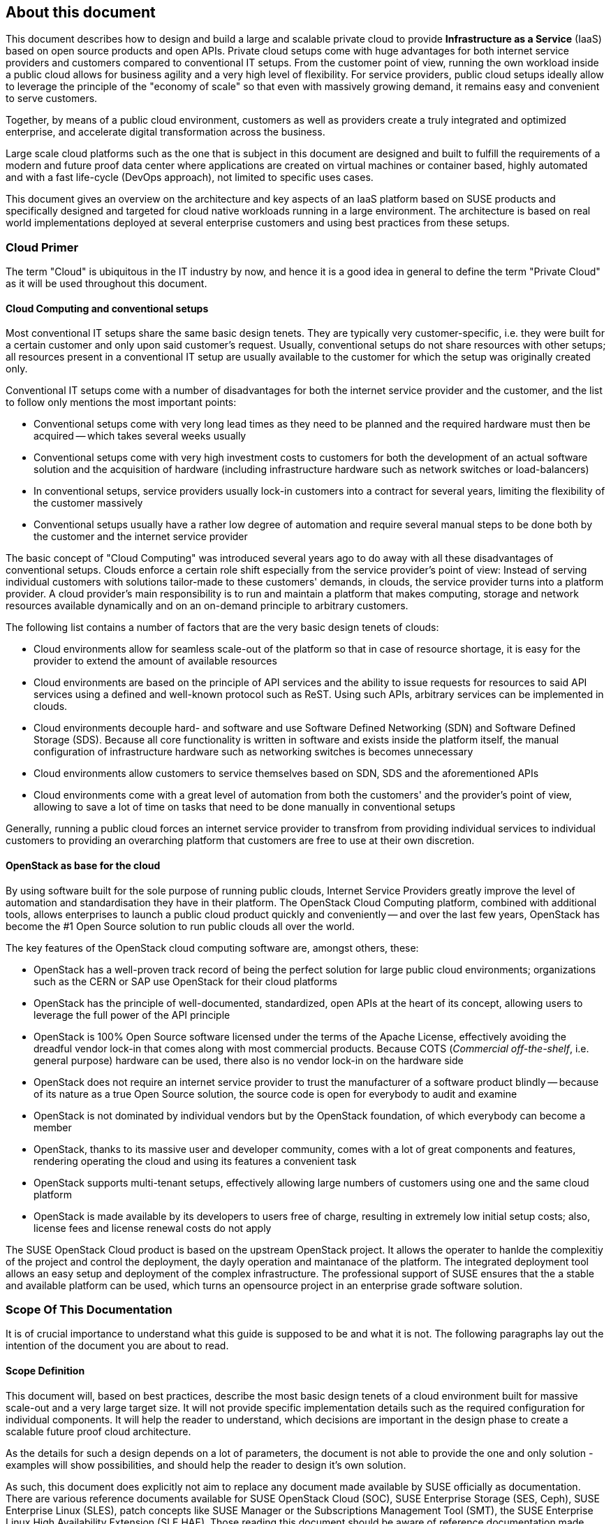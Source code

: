 == About this document

This document describes how to design and build a large and scalable
private cloud to provide *Infrastructure as a Service* (IaaS) based on
open source products and open APIs. Private cloud setups come with huge
advantages for both internet service providers and customers compared to
conventional IT setups. From the customer point of view, running the own
workload inside a public cloud allows for business agility and a very
high level of flexibility. For service providers, public cloud setups
ideally allow to leverage the principle of the "economy of scale" so
that even with massively growing demand, it remains easy and convenient
to serve customers.

Together, by means of a public cloud environment, customers as well as
providers create a truly integrated and optimized enterprise, and
accelerate digital transformation across the business.

Large scale cloud platforms such as the one that is subject in this document
are designed and built to fulfill the requirements of a modern and
future proof data center where applications are created on virtual
machines or container based, highly automated and with a fast life-cycle
(DevOps approach), not limited to specific uses cases.

This document gives an overview on the architecture and key aspects of
an IaaS platform based on SUSE products and specifically designed and
targeted for cloud native workloads running in a large environment. The
architecture is based on real world implementations deployed at several
enterprise customers and using best practices from these setups.

=== Cloud Primer

The term "Cloud" is ubiquitous in the IT industry by now, and hence it
is a good idea in general to define the term "Private Cloud" as it will
be used throughout this document.

==== Cloud Computing and conventional setups

Most conventional IT setups share the same basic design tenets. They are
typically very customer-specific, i.e. they were built for a certain
customer and only upon said customer's request. Usually, conventional
setups do not share resources with other setups; all resources present
in a conventional IT setup are usually available to the customer for
which the setup was originally created only.

Conventional IT setups come with a number of disadvantages for both the
internet service provider and the customer, and the list to follow only
mentions the most important points:

- Conventional setups come with very long lead times as they need to be
  planned and the required hardware must then be acquired -- which takes
  several weeks usually

- Conventional setups come with very high investment costs to customers
  for both the development of an actual software solution and the
  acquisition of hardware (including infrastructure hardware such as
  network switches or load-balancers)

- In conventional setups, service providers usually lock-in customers
  into a contract for several years, limiting the flexibility of the
  customer massively

- Conventional setups usually have a rather low degree of automation and
  require several manual steps to be done both by the customer and the
  internet service provider

The basic concept of "Cloud Computing" was introduced several years ago
to do away with all these disadvantages of conventional setups. Clouds
enforce a certain role shift especially from the service provider's
point of view: Instead of serving individual customers with solutions
tailor-made to these customers' demands, in clouds, the service provider
turns into a platform provider. A cloud provider's main responsibility
is to run and maintain a platform that makes computing, storage and
network resources available dynamically and on an on-demand principle to
arbitrary customers.

The following list contains a number of factors that are the very basic
design tenets of clouds:

- Cloud environments allow for seamless scale-out of the platform
  so that in case of resource shortage, it is easy for the provider to
  extend the amount of available resources

- Cloud environments are based on the principle of API services
  and the ability to issue requests for resources to said API services
  using a defined and well-known protocol such as ReST. Using such APIs,
  arbitrary services can be implemented in clouds.

- Cloud environments decouple hard- and software and use Software
  Defined Networking (SDN) and Software Defined Storage (SDS). Because
  all core functionality is written in software and exists inside the
  platform itself, the manual configuration of infrastructure
  hardware such as networking switches is becomes unnecessary

- Cloud environments allow customers to service themselves based
  on SDN, SDS and the aforementioned APIs

- Cloud environments come with a great level of automation from
  both the customers' and the provider's point of view, allowing to save
  a lot of time on tasks that need to be done manually in conventional
  setups

Generally, running a public cloud forces an internet service provider to
transfrom from providing individual services to individual customers to
providing an overarching platform that customers are free to use at their
own discretion.

==== OpenStack as base for the cloud

By using software built for the sole purpose of running public clouds,
Internet Service Providers greatly improve the level of automation and
standardisation they have in their platform. The OpenStack Cloud
Computing platform, combined with additional tools, allows enterprises
to launch a public cloud product quickly and conveniently -- and over
the last few years, OpenStack has become the #1 Open Source solution to
run public clouds all over the world.

The key features of the OpenStack cloud computing software are, amongst
others, these:

- OpenStack has a well-proven track record of being the perfect solution
  for large public cloud environments; organizations such as the CERN or
  SAP use OpenStack for their cloud platforms

- OpenStack has the principle of well-documented, standardized, open APIs
  at the heart of its concept, allowing users to leverage the full power
  of the API principle

- OpenStack is 100% Open Source software licensed under the terms of the
  Apache License, effectively avoiding the dreadful vendor lock-in that
  comes along with most commercial products. Because COTS (_Commercial
  off-the-shelf_, i.e. general purpose) hardware can be used, there also
  is no vendor lock-in on the hardware side

- OpenStack does not require an internet service provider to trust the
  manufacturer of a software product blindly -- because of its nature as
  a true Open Source solution, the source code is open for everybody to
  audit and examine

- OpenStack is not dominated by individual vendors but by the OpenStack
  foundation, of which everybody can become a member

- OpenStack, thanks to its massive user and developer community, comes
  with a lot of great components and features, rendering operating the
  cloud and using its features a convenient task

- OpenStack supports multi-tenant setups, effectively allowing large
  numbers of customers using one and the same cloud platform

- OpenStack is made available by its developers to users free of charge,
  resulting in extremely low initial setup costs; also, license fees and
  license renewal costs do not apply

The SUSE OpenStack Cloud product is based on the upstream OpenStack project. It allows the 
operater to hanlde the complexitiy of the project and control the deployment, the dayly operation and 
maintanace of the platform. The integrated deployment tool allows an easy setup and deployment of
the complex infrastructure. The professional support of SUSE ensures that the a stable and available platform can be used,
which turns an opensource project in an enterprise grade software solution.

=== Scope Of This Documentation

It is of crucial importance to understand what this guide is supposed to
be and what it is not. The following paragraphs lay out the intention of
the document you are about to read.

==== Scope Definition

This document will, based on best practices, describe the most basic
design tenets of a cloud environment built for massive scale-out and a
very large target size. It will not provide specific implementation
details such as the required configuration for individual components.
It will help the reader to understand, which decisions are important 
in the design phase to create a scalable future proof cloud architecture.

As the details for such a design depends on a lot of parameters, the 
document is not able to provide the one and only solution - examples will 
show possibilities, and should help the reader to design it's own solution.

As such, this document does explicitly not aim to replace any document
made available by SUSE officially as documentation. There are various
reference documents available for SUSE OpenStack Cloud (SOC), SUSE
Enterprise Storage (SES, Ceph), SUSE Enterprise Linux (SLES), patch
concepts like SUSE Manager or the Subscriptions Management Tool (SMT),
the SUSE Enterprise Linux High Availability Extension (SLE HAE). Those
reading this document should be aware of reference documentation made
available by SUSE applicable to their respective setup

For implementation specific documentation, please have a look at the
documentation at https://www.suse.com/documentation. Here, you will find
for example the "Deployment", "Administrator" and "End User" guides for
SUSE Enterprise Storage and SUSE OpenStack Cloud. Details specific to a
certain customer, a certain environment or a certain business case are
generally determined by the customer and SUSE together during a "Design
and Implementation Workshop", see <<Implementation_Phases>> . Hence, they
are not dealt with in this document.


=== Target Audience

The target audience of this guide are decision makers and application-,
cloud- and network architects. After reading this document, the target
audience is expected to understand the basic architecture of large scale
clouds and how clouds can be used to solve their respective business
challenges.

==== IaaS, PaaS, Serverless: Operation models for apps in clouds

In cloud environments, providers typically have different offerings for
different requirements on the customers' side. These are generally
referred to as "as-a-Service"-offerings, such as Infrastructure as a
Service (IaaS), Platform as a Service (PaaS) or (Software as a Service).
In recent times, also "serverless computing" is a commonly used term.

All these terms describe models to operate particular environments and
applications inside a cloud computing environment. They are different in
particular when it comes to defining the provider's and the customer's
responsibilities for running the platform.

- *Infrastructure as a Service*: Here, the provider's sole job is to run
  and operate the platform to provide customers with arbitrary amounts
  of compute, storage and network resources. Running and managing actual
  apps in the platform is left to the cloud customer completely.

- *Platform as a Service*: In PaaS setups, the provider does not only
  offer virtual compute, storage and network resources as well as several
  integration tools to combine them properly. For instance, users needing
  a database can acquire a database with a few mouse clicks as result of
  a Database-as-a-Service offering instead of having to set-up a database
  in a virtual machine themselves.

- *Software as a Service*: This operation model describes a design where
  the cloud provider takes care of running the virtual machines and the
  actual application for the customers (which is why in a certain way,
  this operation model resembles "managed services" from the conventional
  world). The user is only consuming the service and does not care about
  the used infrastructure.

While OpenStack generally allows for all operation models mentioned due
to its versatility and flexibility, this document will focus on the
provider point of view and explain how customers can use SUSE OpenStack
Cloud to build seamlessly scalable, large cloud environments for IaaS
services.

.IT service consumation variants 
image::it-service-consumation-basics_v2.svg[align="center",width=400]

==== Private, Public, Hybrid

There are three ways for customers to consume services provided by cloud
setups:

- *Private Cloud*: A private cloud is generally run by a company for own
  purposes only. It is not available for usage to the wide public.

- *Public Cloud*: A public cloud environment is run by a company to offer
  compute, storage and network resources to the wide public, often giving
  users the opportunity to register an account themselves and start using
  the cloud services immediately.

- *Hybrid Cloud*: When following a hybrid cloud approach, customers use
  services offered by public cloud environments (such as Amazon AWS or
  Microsoft Azure) as well as services offered by an own private cloud.

The cloud setup described in this guide can generally serve as a public
cloud or a private cloud. Hybriod considerations are, however, not within
the scope of this document.

.Hybrid environments combine the advantages of public and private clouds.
image::hybrid-computing.png[align="center",width=400]

==== Compute, Storage, Network

The three main aspects of IaaS are Compute, Storage and Network. Each of
these deserves a separate discussion in the context of a large cloud --
hence, this technical guide will elaborate on all factors in separate in
the this document's chapters. The minimum viable product assumed to be
the desired result is a virtual machine with attached block-storage that
has working connectivity to the internet, with all of these components
being provided virtualized or software-defined.

=== The Design Principles

Although every business is unique and every customer comes with unique
requirements, there is a small set of basic requirements that all cloud
environments have in common.

To build your IaaS solution, you will need at least these resources:

- Hardware (standard industry servers, Commercial off-the-shelf [COTS])
to run the cloud, control servers, admin servers and host storage.
Commodity hardware (one or two different types for the whole platform)
is used for cost efficiency.

- Standard OSI Layer 2 network hardware

- Open source software to provide basic cloud functionality to realize
the IaaS offering, including software defined networking (SDN), the
operating system for said servers and a solution fot software defined
storage (SDS).

==== Design principles, goals and features

The following list describes the basic design tenets that were taken
into consideration while designing the massively scalable cloud that is
the subject of this guide.

NOTE: The details of implementing the following design principles for
the individual aspects of the cloud setup (Compute, Network, Storage)
will be the subject in the aspect's chapter respectively.

- Scalability: At any point in time, it must be possible to extend the
  cloud's resources by adding additional nodes for compute or storage
  purposes

- Resiliance: The cloud service must be robust and fault-tolerant. A concept
  for High Availability must be in place. 

- Standardization: Open standards, Open Source software, open APIs that
  are well documented and commodity hardware (COTS) allow for very high
  flexibility and help to avoid vendor lock-ins.

- The old world and the new world: The platform must be able to handle
  cloud-native applications as well as traditional or legacy workloads,
  with a clear focus on cloud native applications. 

Some examples for typical workloads that may be found on a platform like
the one explained in this guide are:

- Traditional root VMs (hosted)
- Orchestrated applications (cloud optimized)
- Cloud native workloads, e.g. BOSH (for a Cloud Foundry based PaaS
  solution) or container-based solutions

.Container-based workloads such as CaaS by SUSE work perfectly on top of cloud environments
image::container-on-top.png[align="center",width=300]

==== Workload types for Cloud environments

Cloud computing has fundamentally changed the way how applications are
rolled out for production use. While conventional applications typically
follow a monolithic approach, modern applications built according to
agile standards are based on numerous little components, the so called
"micro services". This document refers to conventional apps generally as
"traditional" and to apps following the new paradigm as "cloud native".

There are, however, applications or workloads that do not fit perfectly
into either of these categories. effectively creating a twilight zone in
which special requirements exist. Traditional applications (i.e. legacy
workloads, sometimes also referred to as 'pets' or 'kitten') are for
sure not to disappear anytime soon -- hence, any given IaaS platform
must be able to deal with traditional workloads and of course also with
cloud-native workloads. The necessity to store data permanently is one
of the biggest challenges in that context.

Generally speaking, an IaaS platform such as SUSE OpenStack Cloud is
optimized for "cloud native" workloads and allows these to leverage the
existing functionality the best possible way. Running such cloud native
workloads on a SOC platform means the following for the service:

* Stateless: The service stores no local data and can be restarted at any time. All data has to be stored externally in an data store
* Automated: The installation of the server is automated and no manual configuration is needed
* Scale out: More performance of the application can be achieved by starting (adding) new instances
* Availability: The availability of a service depends on his redundancy.

Applications that do not follow the "cloud native"-approach will work in
a public cloud environment but will not leverage most of the platforms'
features. SUSE OpenStack Cloud offers an option to 
include hypervisors also in a HA configuration. A failure of a hypervisor 
will be detected and the died instances will be restarted on remainig hypervisors.
This helps to opeerate traditional workloads in a "cloud native" optimized environment.


=== Business Drivers and Use Cases

Many businesses in all industries and application segments are enforcing
the adoption of cloud principles in their environments. And while the
reasons for that are as diverse as the customers themselves, there are a
few common goals that most enterprises share. The main motivation is the
need

- For more flexibility in the own IT setup
- For a higher level of automation
- For competitive innovation
- For lower times-to-market when creating new products and applications
- For the migration of legacy application and workloads
- To identify disposable components in the own environment
- To accelarete the own growth and performance
- To reduce IT costs (CAPEX/OPEX).

All these factors play a vibrant role in the decision to deliver services
in a cloud-native-manner and move more applications to the cloud per se.

=== Bimodal IT

Modern IT companies have developed a way of working that allows them to
be agile and quick when developing new features and yet protect existing
processes and systems, which may be of crucial importance for the company
as such. Often, such historically grown processes and systems cannot be
replaced at ease or at all. By following such a model of two speeds --
being agile and innovative on the one hand and protecting existing and
critical infrastructure at the other hand -- companies can meet the needs
of today's fast-paced IT industry. This is what many refer to as "Bimodal
IT".

In said scheme, Mode 1 is responsible for providing enterprise-class IT
at constant speeds (traditional workloads, "legacy") and Mode 2 is to
develop and deliver cloud-native applications using principles such as
CI/CD at high velocity. Truly successful are such companies that deliver
on both items in the best optimized way. The IaaS platform outlined in
this document supports companies by being a solution for both needs. The
companies deploying such a solution will benefit from

- A highly cost-effective, rapidly responsible and elastic IT that is
  very well aligned with its actual businees needs in order to support
  the bimodal IT operations model

- A large portfolio of business and IT services that effectively
  leverage the best features provided by the underlying IaaS solution,
  allowing for seamless flexibility (applications can be built exactly
  as necessary and run wherever they are required)

- The ability to map business processes to applications

- The ability to innovate faster while leveraging already-existing
  servers and capabilities, allowing for very short times-to-market

==== Cloud Use Cases

This document explains how service providers (privat / public)  build and operate a cloud
designed to meet the needs of both Mode 1 and Mode 2 IT. Possible ways
to use an environment like the one described in this document are:

- The provisioning of an IaaS layer for enterprise and cloud providers
- PaaS and SaaS offerings
- Allowing Cloud Service Providers (CSP) the usage, marketing and
  Selling of own services on top of the existing IaaS layer
- The increase of automation in the own environment based on the cloud
  orchestration services
- Provisioning infrastructure for DevOps and agile environments (CI)

It is important to note though that each of the mentioned scenarios has
a specific business case behind it and that companies need to very well
think about the solution they want to provide before they start building
it. Depending on the use case, there will be minimal differences that
lead to great effects once the solution is in place -- and even smallest
design decisions directly influence how well the platform is suited for
what it is expected to do. Getting help from experts on this subject is
generally a good idea and recommended.

==== SLA considerations

When planning a cloud and determining your use case, it is also helpful
to think about the SLA that the platform will be expected to deliver on
as early as possible. To define a proper SLA, the functionality of the
platform must be clear and understood. But the provider running the
cloud will also have to define what kind of provider he wants to be --
for instance, all major public cloud providers clearly distinct between
their work (which is providing a working platform) and anything that the
customers might do on it. For the latter part of the work, the customer
bears the sole responsibility.

Of course, the answer to this question also depends on the kind of cloud
that is supposed to be created. Private clouds constructed for specific
use cases will typically face other requirements than large clouds made
available to the public.

NOTE: A cloud will always take the control services in the focus
of the SLA - The running workload on top of a hypervisor is in the 
responsibility of the user - and mostly not part of the SLA.
// vim:set syntax=asciidoc:
